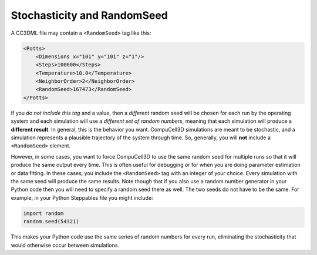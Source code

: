 Stochasticity and RandomSeed
===================================

A CC3DML file may contain a ``<RandomSeed>`` tag like this:

.. code-block:: xml

        <Potts>
            <Dimensions x="101" y="101" z="1"/>
            <Steps>100000</Steps>
            <Temperature>10.0</Temperature>
            <NeighborOrder>2</NeighborOrder>
            <RandomSeed>167473</RandomSeed>
        </Potts>

If you *do not include this tag* and a value, then a *different* random seed will be chosen 
for each run by the operating system and each simulation will use a 
*different set of random numbers*, meaning that each simulation will produce a
**different result**.
In general, this is the behavior you want. CompuCell3D simulations are meant 
to be stochastic, and a simulation represents a plausible trajectory of the 
system through time. So, generally, you will **not** include a ``<RandomSeed>`` 
element.

However, in some cases, you want to force CompuCell3D to use the same random seed for 
multiple runs so that it will produce the same output every time. This is often 
useful for debugging or for when you are doing parameter estimation or 
data fitting. In these cases, you include the ``<RandomSeed>`` tag with an integer 
of your choice. Every simulation with the same seed will produce the same results.
Note though that if you also use a random number generator in your Python code
then you will need to specify a random seed there as well. The two seeds do 
not have to be the same. For example, in your Python Steppables file you might
include:

.. code-block:: python

    import random
    random.seed(54321)

This makes your Python code use the same series of random numbers for every run,
eliminating the stochasticity that would otherwise occur between simulations.
